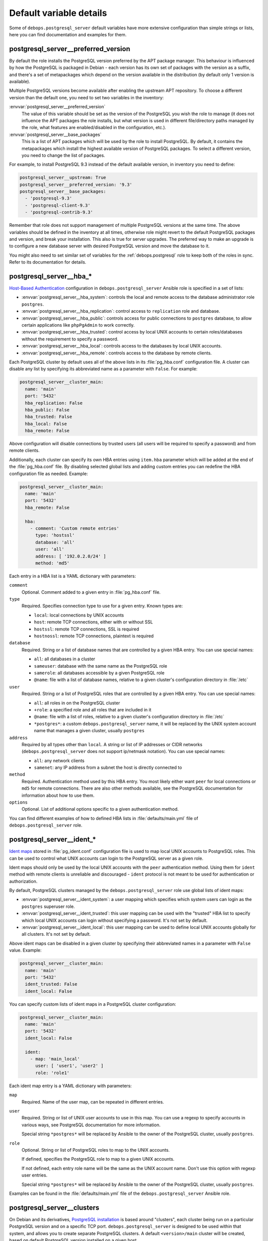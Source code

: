 .. Copyright (C) 2015-2017 Maciej Delmanowski <drybjed@gmail.com>
.. Copyright (C) 2015-2017 DebOps <https://debops.org/>
.. SPDX-License-Identifier: GPL-3.0-or-later

Default variable details
========================

Some of ``debops.postgresql_server`` default variables have more extensive
configuration than simple strings or lists, here you can find documentation and
examples for them.

.. only:: html

   .. contents::
      :local:
      :depth: 1

.. _postgresql_server__ref_preferred_version:

postgresql_server__preferred_version
------------------------------------

By default the role installs the PostgreSQL version preferred by the APT
package manager. This behaviour is influenced by how the PostgreSQL is packaged
in Debian - each version has its own set of packages with the version as
a suffix, and there's a set of metapackages which depend on the version
available in the distribution (by default only 1 version is available).

Multiple PostgreSQL versions become available after enabling the upstream APT
repository. To choose a different version than the default one, you need to set
two variables in the inventory:

:envvar:`postgresql_server__preferred_version`
  The value of this variable should be set as the version of the PostgreSQL you
  wish the role to manage (it does not influence the APT packages the role
  installs, but what version is used in different file/directory paths managed
  by the role, what features are enabled/disabled in the configuration, etc.).

:envvar:`postgresql_server__base_packages`
  This is a list of APT packages which will be used by the role to install
  PostgreSQL. By default, it contains the metapackages which install the
  highest available version of PostgreSQL packages. To select a different
  version, you need to change the list of packages.

For example, to install PostgreSQL 9.3 instead of the default available
version, in inventory you need to define:

.. code-block:: yaml

   postgresql_server__upstream: True
   postgresql_server__preferred_version: '9.3'
   postgresql_server__base_packages:
     - 'postgresql-9.3'
     - 'postgresql-client-9.3'
     - 'postgresql-contrib-9.3'

Remember that role does not support management of multiple PostgreSQL versions
at the same time. The above variables should be defined in the inventory at all
times, otherwise role might revert to the default PostgreSQL packages and
version, and break your installation. This also is true for server upgrades.
The preferred way to make an upgrade is to configure a new database server with
desired PostgreSQL version and move the database to it.

You might also need to set similar set of variables for the
:ref:`debops.postgresql` role to keep both of the roles in sync. Refer to its
documentation for details.

.. _postgresql_server__ref_hba:

postgresql_server__hba_*
------------------------

`Host-Based Authentication <http://www.postgresql.org/docs/9.4/static/auth-pg-hba-conf.html>`_
configuration in ``debops.postgresql_server`` Ansible role is specified in
a set of lists:

- :envvar:`postgresql_server__hba_system`: controls the local and remote access to the
  database administrator role ``postgres``.

- :envvar:`postgresql_server__hba_replication`: control access to ``replication`` role
  and database.

- :envvar:`postgresql_server__hba_public`: controls access for public connections to
  ``postgres`` database, to allow certain applications like ``phpPgAdmin`` to
  work correctly.

- :envvar:`postgresql_server__hba_trusted`: control access by local UNIX accounts to
  certain roles/databases without the requirement to specify a password.

- :envvar:`postgresql_server__hba_local`: controls access to the databases by local
  UNIX accounts.

- :envvar:`postgresql_server__hba_remote`: controls access to the database by remote
  clients.

Each PostgreSQL cluster by default uses all of the above lists in its
:file:`pg_hba.conf` configuration file. A cluster can disable any list by
specifying its abbreviated name as a parameter with ``False``. For example:

.. code-block:: yaml

   postgresql_server__cluster_main:
     name: 'main'
     port: '5432'
     hba_replication: False
     hba_public: False
     hba_trusted: False
     hba_local: False
     hba_remote: False

Above configuration will disable connections by trusted users (all users will
be required to specify a password) and from remote clients.

Additionally, each cluster can specify its own HBA entries using ``item.hba``
parameter which will be added at the end of the :file:`pg_hba.conf` file. By
disabling selected global lists and adding custom entries you can redefine the
HBA configuration file as needed. Example:

.. code-block:: yaml

   postgresql_server__cluster_main:
     name: 'main'
     port: '5432'
     hba_remote: False

     hba:
       - comment: 'Custom remote entries'
         type: 'hostssl'
         database: 'all'
         user: 'all'
         address: [ '192.0.2.0/24' ]
         method: 'md5'

Each entry in a HBA list is a YAML dictionary with parameters:

``comment``
  Optional. Comment added to a given entry in :file:`pg_hba.conf` file.

``type``
  Required. Specifies connection type to use for a given entry. Known types are:

  - ``local``: local connections by UNIX accounts

  - ``host``: remote TCP connections, either with or without SSL

  - ``hostssl``: remote TCP connections, SSL is required

  - ``hostnossl``: remote TCP connections, plaintext is required

``database``
  Required. String or a list of database names that are controlled by a given
  HBA entry. You can use special names:

  - ``all``: all databases in a cluster

  - ``sameuser``: database with the same name as the PostgreSQL role

  - ``samerole``: all databases accessible by a given PostgreSQL role

  - ``@name``: file with a list of database names, relative to a given
    cluster's configuration directory in :file:`/etc`

``user``
  Required. String or a list of PostgreSQL roles that are controlled by a given
  HBA entry. You can use special names:

  - ``all``: all roles in on the PostgreSQL cluster

  - ``+role``: a specified role and all roles that are included in it

  - ``@name``: file with a list of roles, relative to a given cluster's
    configuration directory in :file:`/etc`

  - ``*postgres*``: a custom ``debops.postgresql_server`` name, it will be
    replaced by the UNIX system account name that manages a given cluster,
    usually ``postgres``

``address``
  Required by all types other than ``local``. A string or list of IP addresses
  or CIDR networks (``debops.postgresql_server`` does not support ip/netmask
  notation). You can use special names:

  - ``all``: any network clients

  - ``samenet``: any IP address from a subnet the host is directly connected to

``method``
  Required. Authentication method used by this HBA entry. You most likely
  either want ``peer`` for local connections or ``md5`` for remote connections.
  There are also other methods available, see the PostgreSQL documentation for
  information about how to use them.

``options``
  Optional. List of additional options specific to a given authentication
  method.

You can find different examples of how to defined HBA lists in
:file:`defaults/main.yml` file of ``debops.postgresql_server`` role.

.. _postgresql_server__ref_ident:

postgresql_server__ident_*
--------------------------

`Ident maps
<http://www.postgresql.org/docs/9.4/static/auth-username-maps.html>`_ stored in
:file:`pg_ident.conf` configuration file is used to map local UNIX accounts to
PostgreSQL roles. This can be used to control what UNIX accounts can login to
the PostgreSQL server as a given role.

Ident maps should only be used by the local UNIX accounts with the ``peer``
authentication method. Using them for ``ident`` method with remote clients is
unreliable and discouraged - ``ident`` protocol is not meant to be used for
authentication or authorization.

By default, PostgreSQL clusters managed by the ``debops.postgresql_server``
role use global lists of ident maps:

- :envvar:`postgresql_server__ident_system`: a user mapping which specifies which
  system users can login as the ``postgres`` superuser role.

- :envvar:`postgresql_server__ident_trusted`: this user mapping can be used with the
  "trusted" HBA list to specify which local UNIX accounts can login without
  specifying a password. It's not set by default.

- :envvar:`postgresql_server__ident_local`: this user mapping can be used to define
  local UNIX accounts globally for all clusters. It's not set by default.

Above ident maps can be disabled in a given cluster by specifying their
abbreviated names in a parameter with ``False`` value. Example:

.. code-block:: yaml

   postgresql_server__cluster_main:
     name: 'main'
     port: '5432'
     ident_trusted: False
     ident_local: False

You can specify custom lists of ident maps in a PostgreSQL cluster configuration:

.. code-block:: yaml

   postgresql_server__cluster_main:
     name: 'main'
     port: '5432'
     ident_local: False

     ident:
       - map: 'main_local'
         user: [ 'user1', 'user2' ]
         role: 'role1'

Each ident map entry is a YAML dictionary with parameters:

``map``
  Required. Name of the user map, can be repeated in different entries.

``user``
  Required. String or list of UNIX user accounts to use in this map. You can
  use a regexp to specify accounts in various ways, see PostgreSQL
  documentation for more information.

  Special string ``*postgres*`` will be replaced by Ansible to the owner of the
  PostgreSQL cluster, usually ``postgres``.

``role``
  Optional. String or list of PostgreSQL roles to map to the UNIX accounts.

  If defined, specifies the PostgreSQL role to map to a given UNIX accounts.

  If not defined, each entry role name will be the same as the UNIX account
  name. Don't use this option with regexp user entries.

  Special string ``*postgres*`` will be replaced by Ansible to the owner of the
  PostgreSQL cluster, usually ``postgres``.

Examples can be found in the :file:`defaults/main.yml` file of the
``debops.postgresql_server`` Ansible role.

.. _postgresql_server__ref_clusters:

postgresql_server__clusters
---------------------------

On Debian and its derivatives, `PostgreSQL installation <https://wiki.debian.org/PostgreSql>`_
is based around "clusters", each cluster being run on a particular PostgreSQL
version and on a specific TCP port. ``debops.postgresql_server`` is designed
to be used within that system, and allows you to create separate PostgreSQL
clusters. A default ``<version>/main`` cluster will be created, based on
default PostgreSQL version installed on a given host.

You can create and manage separate PostgreSQL clusters using
:envvar:`postgresql_server__clusters` list. Each cluster is defined as a YAML dict
with at least two parameters - ``name`` and ``port``. You should take care to
always use separate port for each cluster you define. Role will create an entry
for each cluster in :file:`/etc/services` as well as maintain firewall
configuration as needed.

Some of the global variables defined in ``debops.postgresql_server`` concerning
clusters can be overridden on a cluster by cluster basis using their abbreviated
names (without ``postgresql_server__`` prefix) as cluster parameters. In
addition, **almost all of the PostgreSQL parameters found in the
:file:`postgresql.conf` configuration file can be specified as cluster parameters
as well, to change the defaults**.

Each cluster configuration directory contains the :file:`conf.d/` subdirectory
where you can put :file:`postgresql.conf` configuration snippets; file names
should end with ``.conf`` extension. These files will be included in the main
:file:`postgresql.conf` configuration file and can be used to override the
database configuration.

List of some of the parameters that you can specify in a cluster configuration
entry:

``name``
  Required. Name of the cluster, used to separate different clusters based on
  the same PostgreSQL version.

``port``
  Required. TCP port to use for a given cluster. Default PostgreSQL port is
  ``5432``, more clusters usually use the next port number available.

``version``
  Optional. PostgreSQL version to use for a given cluster. If it's not
  specified, default detected version will be used, which is usually what you
  want.

``environment``
  Optional. Dictionary which specifies environment variables and their values
  that should be set for a given PostgreSQL cluster. Example::

      postgresql_server__cluster_main:
        name: 'main'
        port: '5432'

        environment:
          HOME: '/var/lib/postgresql'
          SHELL: '/bin/bash'

``listen_addresses``
  List of network interfaces specified by their addresses a given cluster
  should bind to. If not set, global value of
  :envvar:`postgresql_server__listen_addresses` will be used instead.

``allow``
  List of IP addresses or CIDR subnets which should be allowed to connect to
  a given cluster.

``standby``
  Optional.
  Configure `standby replication <https://www.postgresql.org/docs/current/warm-standby.html>`_
  cluster parameters. This cluster will act as a streaming replication standby server. The
  replication master configuration can be done using standard :file:`postgresql.conf`
  configuration parameters. Standby configuration parameters:

  ``conninfo``
    Required. Connection info (as a PostgreSQL connection string) to connect to the
    master cluster.

  ``slot_name``
    Optional. Replication slot name to use.

  Example standby configuration:

  .. code-block:: yaml

     postgresql_server__cluster_main:
       name: 'main'
       port: '5432'

       hot_standby: 'on'
       standby:
         conninfo: 'host=postgresql-master user=replication password=XXXX'
         slot_name: 'my_hot_standby'

  Example master configuration:

  .. code-block:: yaml

     postgresql_server__cluster_main:
       name: 'main'
       port: '5432'

       max_replication_slots: 1
       # Set to 2 to allow for 1 "hanging" connection until it times out
       max_wal_senders: 2
       wal_level: 'replica'

     # Create replication user
     postgresql__roles:
       - name: 'replication'
         flags:
           - 'REPLICATION'
           - 'LOGIN'
